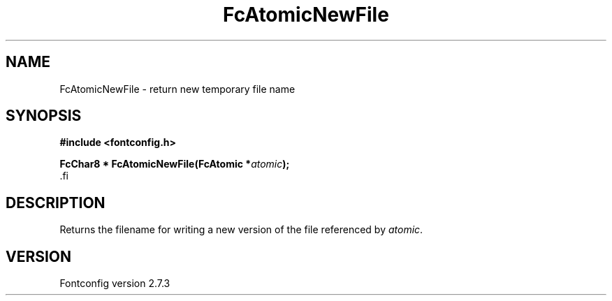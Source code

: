 .\\" auto-generated by docbook2man-spec $Revision: 1.1 $
.TH "FcAtomicNewFile" "3" "08 September 2009" "" ""
.SH NAME
FcAtomicNewFile \- return new temporary file name
.SH SYNOPSIS
.nf
\fB#include <fontconfig.h>
.sp
FcChar8 * FcAtomicNewFile(FcAtomic *\fIatomic\fB);
\fR.fi
.SH "DESCRIPTION"
.PP
Returns the filename for writing a new version of the file referenced
by \fIatomic\fR.
.SH "VERSION"
.PP
Fontconfig version 2.7.3
